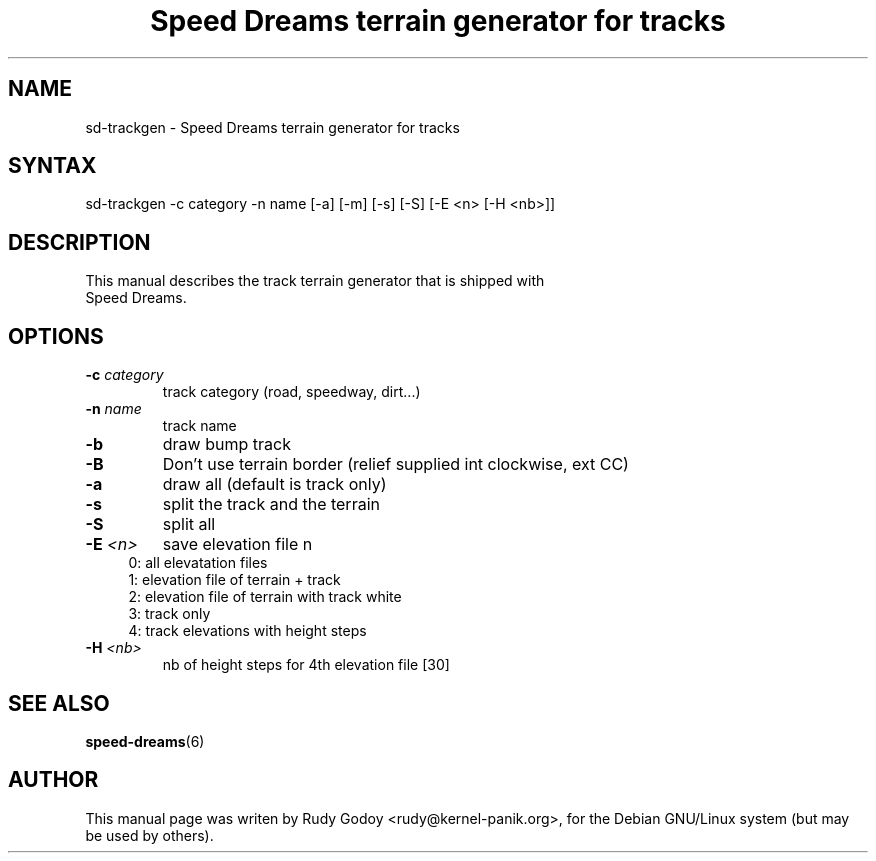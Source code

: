 .TH "Speed Dreams terrain generator for tracks" "6" "1.2" "Rudy Godoy" "Games"
.SH "NAME"
.LP
sd-trackgen \- Speed Dreams terrain generator for tracks
.SH "SYNTAX"
.LP
sd-trackgen -c category -n name [-a] [-m] [-s] [-S] [-E <n> [-H <nb>]]
.SH "DESCRIPTION"
.TP
This manual describes the track terrain generator that is shipped with Speed Dreams.
.SH "OPTIONS"
.TP
.B -c \fIcategory\fP
track category (road, speedway, dirt...)
.TP
.B -n \fIname\fP
track name
.TP
.B -b
draw bump track
.TP
.B -B
Don't use terrain border (relief supplied int clockwise, ext CC)
.TP
.B -a 
draw all (default is track only)
.TP
.B -s
split the track and the terrain
.TP
.B -S
split all
.TP
.B -E \fI<n>\fP
save elevation file n
.RS 4
.IP "0: all elevatation files" 4
.IP "1: elevation file of terrain + track" 4
.IP "2: elevation file of terrain with track white"
.IP "3: track only"
.IP "4: track elevations with height steps" 4
.RE
.TP
.B -H \fI<nb>\fP
nb of height steps for 4th elevation file [30]
.SH "SEE ALSO"
.BR speed-dreams (6)
.SH "AUTHOR"
.LP
This manual page was writen by Rudy Godoy <rudy@kernel-panik.org>,
for the Debian GNU/Linux system (but may be used by others).
